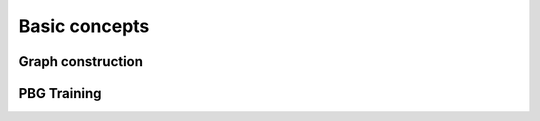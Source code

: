 ================
Basic concepts
================


Graph construction
~~~~~~~~~~~~~~~~~~

PBG Training
~~~~~~~~~~~~